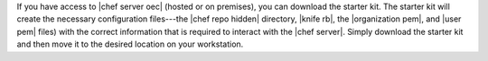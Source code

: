 .. This is an included how-to. 


If you have access to |chef server oec| (hosted or on premises), you can download the starter kit. The starter kit will create the necessary configuration files---the |chef repo hidden| directory, |knife rb|, the |organization pem|, and |user pem| files) with the correct information that is required to interact with the |chef server|. Simply download the starter kit and then move it to the desired location on your workstation.